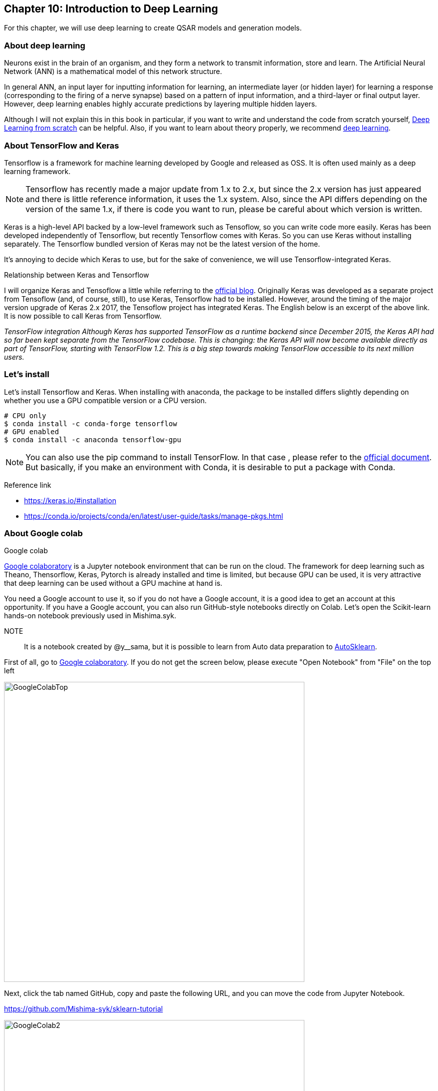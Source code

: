 == Chapter 10: Introduction to Deep Learning
:imagesdir: images

For this chapter, we will use deep learning to create QSAR models and generation models.

=== About deep learning

Neurons exist in the brain of an organism, and they form a network to transmit information, store and learn. The Artificial Neural Network (ANN) is a mathematical model of this network structure.

In general ANN, an input layer for inputting information for learning, an intermediate layer (or hidden layer) for learning a response (corresponding to the firing of a nerve synapse) based on a pattern of input information, and a third-layer or final output layer. However, deep learning enables highly accurate predictions by layering multiple hidden layers.

Although I will not explain this in this book in particular, if you want to write and understand the code from scratch yourself, link:https://www.amazon.co.jp/dp/4873117585/[Deep Learning from scratch] can be helpful. Also, if you want to learn about theory properly, we recommend link:https://www.amazon.co.jp/dp/4048930621/[deep learning].

=== About TensorFlow and Keras

Tensorflow is a framework for machine learning developed by Google and released as OSS. It is often used mainly as a deep learning framework.

NOTE: Tensorflow has recently made a major update from 1.x to 2.x, but since the 2.x version has just appeared and there is little reference information, it uses the 1.x system. Also, since the API differs depending on the version of the same 1.x, if there is code you want to run, please be careful about which version is written.

Keras is a high-level API backed by a low-level framework such as Tensoflow, so you can write code more easily. Keras has been developed independently of Tensorflow, but recently Tensorflow comes with Keras. So you can use Keras without installing separately. The Tensorflow bundled version of Keras may not be the latest version of the home.

It's annoying to decide which Keras to use, but for the sake of convenience, we will use Tensorflow-integrated Keras.

.Relationship between Keras and Tensorflow
****
I will organize Keras and Tensoflow a little while referring to the link:https://blog.keras.io/introducing-keras-2.html[official blog]. Originally Keras was developed as a separate project from Tensoflow (and, of course, still), to use Keras, Tensorflow had to be installed. However, around the timing of the major version upgrade of Keras 2.x 2017, the Tensoflow project has integrated Keras. The English below is an excerpt of the above link. It is now possible to call Keras from Tensorflow.

_TensorFlow integration
Although Keras has supported TensorFlow as a runtime backend since December 2015, the Keras API had so far been kept separate from the TensorFlow codebase. This is changing: the Keras API will now become available directly as part of TensorFlow, starting with TensorFlow 1.2. This is a big step towards making TensorFlow accessible to its next million users._
****

=== Let's install

Let's install Tensorflow and Keras. When installing with anaconda, the package to be installed differs slightly depending on whether you use a GPU compatible version or a CPU version.

[source, bash]
----
# CPU only
$ conda install -c conda-forge tensorflow
# GPU enabled
$ conda install -c anaconda tensorflow-gpu
----

NOTE: You can also use the pip command to install TensorFlow. In that case , please refer to the link:https://www.tensorflow.org/install[official document]. But basically, if you make an environment with Conda, it is desirable to put a package with Conda.

Reference link


- https://keras.io/#installation
- https://conda.io/projects/conda/en/latest/user-guide/tasks/manage-pkgs.html

=== About Google colab

.Google colab
****
link:https://colab.research.google.com/notebooks/welcome.ipynb[Google colaboratory] is a Jupyter notebook environment that can be run on the cloud. The framework for deep learning such as Theano, Thensorflow, Keras, Pytorch is already installed and time is limited, but because GPU can be used, it is very attractive that deep learning can be used without a GPU machine at hand is.

****

You need a Google account to use it, so if you do not have a Google account, it is a good idea to get an account at this opportunity.
If you have a Google account, you can also run GitHub-style notebooks directly on Colab. Let's open the Scikit-learn hands-on notebook previously used in Mishima.syk.

NOTE:: It is a notebook created by @y__sama, but it is possible to learn from Auto data preparation to link:https://automl.github.io/auto-sklearn/master/[AutoSklearn].

First of all, go to link:https://colab.research.google.com/notebooks/welcome.ipynb[Google colaboratory]. If you do not get the screen below, please execute "Open Notebook" from "File" on the top left

image::ch10/ch10_1.png[GoogleColabTop, width=600, pdfwidth=60%]


Next, click the tab named GitHub, copy and paste the following URL, and you can move the code from Jupyter Notebook.

https://github.com/Mishima-syk/sklearn-tutorial

image::ch10/ch10_2.png[GoogleColab2, width=600, pdfwidth=60%]

When you open the notebook, you will see a screen similar to the Jupyter Notebook. You can execute the code of the cell with Shift + Return key.

image::ch10/ch10_2.png[NoteBook, width=600, pdfwidth=60%]

To see the libraries available by default in Google Colab, type '! Pip freeze' in the cell and it will be listed.

- absl-py==0.7.0
- alabaster==0.7.12
- たくさん出てくる
- yellowbrick==0.9.1
- zict==0.1.3
- zmq==0.0.0

.Python deep learning framework
****
There are many Python deep learning frameworks. Mainly link:http://deeplearning.net/software/theano/[Theano], 
link:https://www.tensorflow.org/[Tensorflow], 
link:https://keras.io/[Keras], 
link:https://mxnet.apache.org/[MXNet], 
link:https://chainer.org/[Chainer], 
link:https://pytorch.org/[PyTorch],
etc.

Various deep learning documents often use one of the above frameworks for implementation. You may want to try it and choose a framework that is easy to use.
****

<<<
